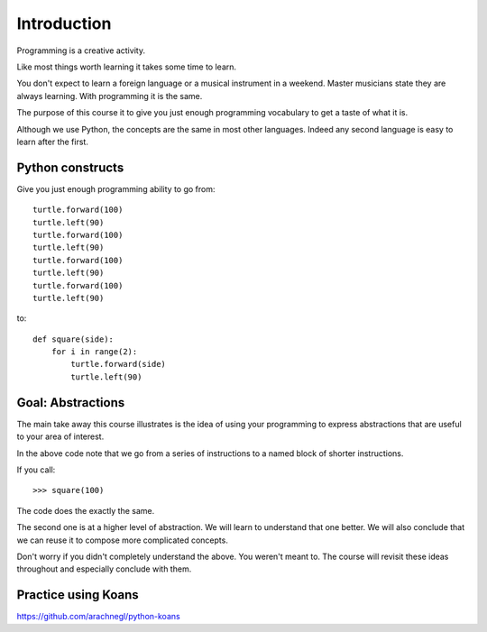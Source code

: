 Introduction
************

Programming is a creative activity.

Like most things worth learning it takes some time to learn.

You don't expect to learn a foreign language or a musical instrument in
a weekend. Master musicians state they are always learning. With programming it
is the same.

The purpose of this course it to give you just enough programming vocabulary to
get a taste of what it is.

Although we use Python, the concepts are the same in most other languages.
Indeed any second language is easy to learn after the first.

Python constructs
=================

Give you just enough programming ability to go from::

    turtle.forward(100)
    turtle.left(90)
    turtle.forward(100)
    turtle.left(90)
    turtle.forward(100)
    turtle.left(90)
    turtle.forward(100)
    turtle.left(90)

to::

    def square(side):
        for i in range(2):
            turtle.forward(side)
            turtle.left(90)

Goal: Abstractions
==================

The main take away this course illustrates is the idea of using your
programming to express abstractions that are useful to your area of interest.

In the above code note that we go from a series of instructions to a named
block of shorter instructions. 

If you call::

    >>> square(100)

The code does the exactly the same. 

The second one is at a higher level of abstraction. We will learn to understand
that one better. We will also conclude that we can reuse it to compose more
complicated concepts.

Don't worry if you didn't completely understand the above. You weren't meant
to. The course will revisit these ideas throughout and especially conclude with
them.

Practice using Koans
====================

https://github.com/arachnegl/python-koans
